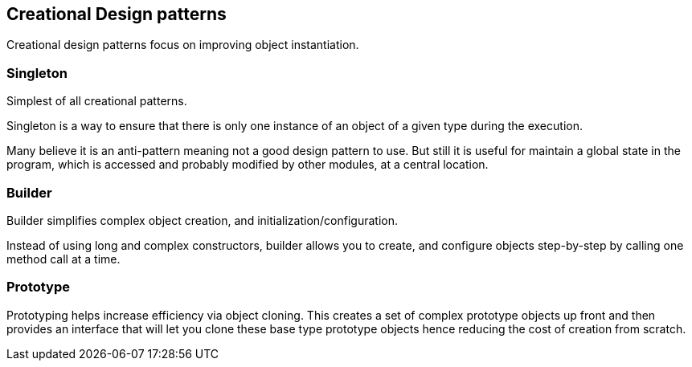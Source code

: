 == Creational Design patterns

Creational design patterns focus on improving object instantiation.

=== Singleton
Simplest of all creational patterns.

Singleton is a way to ensure that there is only one instance of an object of a given type during the execution.

Many believe it is an anti-pattern meaning not a good design pattern to use.
But still it is useful for maintain a global state in the program, which is accessed and probably modified by other modules, at a central location.

=== Builder

Builder simplifies complex object creation, and initialization/configuration.

Instead of using long and complex constructors, builder allows you to create, and configure objects step-by-step by calling one method call at a time.

=== Prototype

Prototyping helps increase efficiency via object cloning.
This creates a set of complex prototype objects up front and then provides an interface that will let you clone these base type prototype objects hence reducing the cost of creation from scratch.
